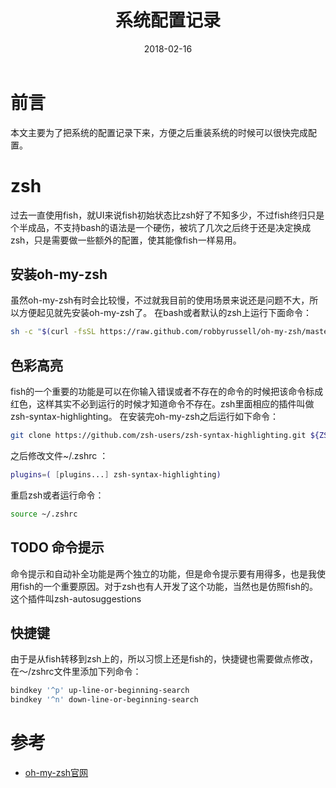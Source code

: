 #+TITLE: 系统配置记录
#+DATE: 2018-02-16
#+LAYOUT: post
#+TAGS: Linux
#+CATEGORIES: Linux

* 前言
  本文主要为了把系统的配置记录下来，方便之后重装系统的时候可以很快完成配置。
* zsh
  过去一直使用fish，就UI来说fish初始状态比zsh好了不知多少，不过fish终归只是个半成品，不支持bash的语法是一个硬伤，被坑了几次之后终于还是决定换成zsh，只是需要做一些额外的配置，使其能像fish一样易用。
** 安装oh-my-zsh
   虽然oh-my-zsh有时会比较慢，不过就我目前的使用场景来说还是问题不大，所以方便起见就先安装oh-my-zsh了。
   在bash或者默认的zsh上运行下面命令：
   #+BEGIN_SRC sh
     sh -c "$(curl -fsSL https://raw.github.com/robbyrussell/oh-my-zsh/master/tools/install.sh)"
   #+END_SRC
** 色彩高亮
   fish的一个重要的功能是可以在你输入错误或者不存在的命令的时候把该命令标成红色，这样其实不必到运行的时候才知道命令不存在。zsh里面相应的插件叫做zsh-syntax-highlighting。
   在安装完oh-my-zsh之后运行如下命令：
   #+BEGIN_SRC sh
     git clone https://github.com/zsh-users/zsh-syntax-highlighting.git ${ZSH_CUSTOM:-~/.oh-my-zsh/custom}/plugins/zsh-syntax-highlighting
   #+END_SRC
   之后修改文件~/.zshrc ：
   #+BEGIN_SRC sh
     plugins=( [plugins...] zsh-syntax-highlighting)
   #+END_SRC
   重启zsh或者运行命令：
   #+BEGIN_SRC sh
   source ~/.zshrc
   #+END_SRC
** TODO 命令提示
   命令提示和自动补全功能是两个独立的功能，但是命令提示要有用得多，也是我使用fish的一个重要原因。对于zsh也有人开发了这个功能，当然也是仿照fish的。这个插件叫zsh-autosuggestions

** 快捷键
   由于是从fish转移到zsh上的，所以习惯上还是fish的，快捷键也需要做点修改，在～/zshrc文件里添加下列命令：
   #+BEGIN_SRC sh
     bindkey '^p' up-line-or-beginning-search
     bindkey '^n' down-line-or-beginning-search
   #+END_SRC
* 参考
  - [[https://ohmyz.sh/][oh-my-zsh官网]]
